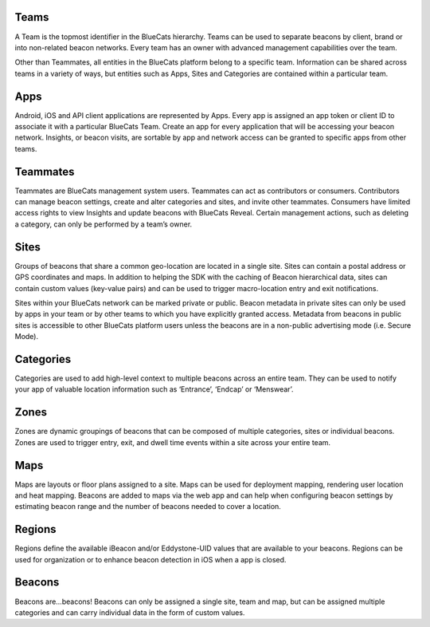 Teams
~~~~~

A Team is the topmost identifier in the BlueCats hierarchy. Teams can be
used to separate beacons by client, brand or into non-related beacon
networks. Every team has an owner with advanced management capabilities
over the team.

Other than Teammates, all entities in the BlueCats platform belong to a
specific team. Information can be shared across teams in a variety of
ways, but entities such as Apps, Sites and Categories are contained
within a particular team.

Apps
~~~~

Android, iOS and API client applications are represented by Apps. Every
app is assigned an app token or client ID to associate it with a
particular BlueCats Team. Create an app for every application that will
be accessing your beacon network. Insights, or beacon visits, are
sortable by app and network access can be granted to specific apps from
other teams.

Teammates
~~~~~~~~~

Teammates are BlueCats management system users. Teammates can act as
contributors or consumers. Contributors can manage beacon settings,
create and alter categories and sites, and invite other teammates.
Consumers have limited access rights to view Insights and update beacons
with BlueCats Reveal. Certain management actions, such as deleting a
category, can only be performed by a team’s owner.

Sites
~~~~~

Groups of beacons that share a common geo-location are located in a
single site. Sites can contain a postal address or GPS coordinates and
maps. In addition to helping the SDK with the caching of Beacon
hierarchical data, sites can contain custom values (key-value pairs) and
can be used to trigger macro-location entry and exit notifications.

Sites within your BlueCats network can be marked private or public.
Beacon metadata in private sites can only be used by apps in your team
or by other teams to which you have explicitly granted access. Metadata
from beacons in public sites is accessible to other BlueCats platform
users unless the beacons are in a non-public advertising mode
(i.e. Secure Mode).

Categories
~~~~~~~~~~

Categories are used to add high-level context to multiple beacons across
an entire team. They can be used to notify your app of valuable location
information such as ‘Entrance’, ‘Endcap’ or ‘Menswear’.

Zones
~~~~~

Zones are dynamic groupings of beacons that can be composed of multiple
categories, sites or individual beacons. Zones are used to trigger
entry, exit, and dwell time events within a site across your entire
team.

Maps
~~~~

Maps are layouts or floor plans assigned to a site. Maps can be used for
deployment mapping, rendering user location and heat mapping. Beacons
are added to maps via the web app and can help when configuring beacon
settings by estimating beacon range and the number of beacons needed to
cover a location.

Regions
~~~~~~~

Regions define the available iBeacon and/or Eddystone-UID values that
are available to your beacons. Regions can be used for organization or
to enhance beacon detection in iOS when a app is closed.

Beacons
~~~~~~~

Beacons are…beacons! Beacons can only be assigned a single site, team
and map, but can be assigned multiple categories and can carry
individual data in the form of custom values.
